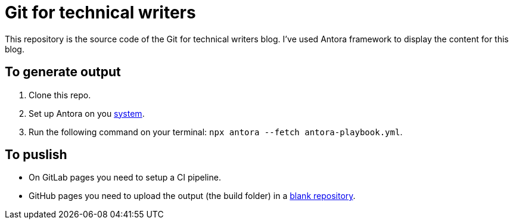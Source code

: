 = Git for technical writers

This repository is the source code of the Git for technical writers blog. I've used Antora framework to display the content for this blog.

== To generate output

. Clone this repo.
. Set up Antora on you link:https://docs.antora.org/antora/latest/install-and-run-quickstart[system].
. Run the following command on your terminal: `npx antora --fetch antora-playbook.yml`.


== To puslish

* On GitLab pages you need to setup a CI pipeline.

* GitHub pages you need to upload the output (the build folder) in a link:https://github.com/Trivedi-Gaurav/git.io[blank repository].